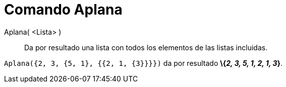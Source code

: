 = Comando Aplana
:page-en: commands/Flatten_Command
ifdef::env-github[:imagesdir: /es/modules/ROOT/assets/images]

Aplana( <Lista> )::
  Da por resultado una lista con todos los elementos de las listas incluidas.

[EXAMPLE]
====

`++Aplana({2, 3, {5, 1}, {{2, 1, {3}}}})++` da por resultado *\{_2, 3, 5, 1, 2, 1, 3_}*.

====
